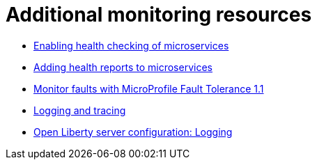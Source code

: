 [id="monitoring-resources{context}"]
= Additional monitoring resources



// Module included in the following assemblies:
//
// <monitoring-assembly>

* link:https://www.openliberty.io/docs/ref/general/#health-check-microservices.html[Enabling health checking of microservices]
* link:https://www.openliberty.io/guides/microprofile-health.html[Adding health reports to microservices]
* link:https://openliberty.io/blog/2018/10/05/microprofile-faulttolerance-1.1-metrics.html)[Monitor faults with MicroProfile Fault Tolerance 1.1]
* link:https://www.openliberty.io/docs/ref/general/#logging.html[Logging and tracing]
* link:https://openliberty.io/docs/ref/config/#logging.html[Open Liberty server configuration: Logging]
